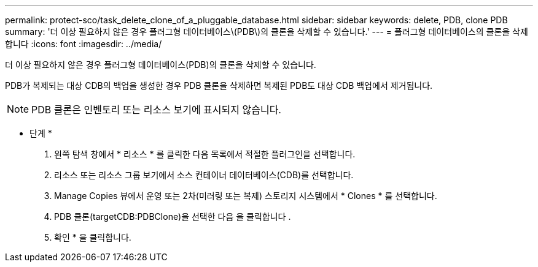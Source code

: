 ---
permalink: protect-sco/task_delete_clone_of_a_pluggable_database.html 
sidebar: sidebar 
keywords: delete, PDB, clone PDB 
summary: '더 이상 필요하지 않은 경우 플러그형 데이터베이스\(PDB\)의 클론을 삭제할 수 있습니다.' 
---
= 플러그형 데이터베이스의 클론을 삭제합니다
:icons: font
:imagesdir: ../media/


[role="lead"]
더 이상 필요하지 않은 경우 플러그형 데이터베이스(PDB)의 클론을 삭제할 수 있습니다.

PDB가 복제되는 대상 CDB의 백업을 생성한 경우 PDB 클론을 삭제하면 복제된 PDB도 대상 CDB 백업에서 제거됩니다.


NOTE: PDB 클론은 인벤토리 또는 리소스 보기에 표시되지 않습니다.

* 단계 *

. 왼쪽 탐색 창에서 * 리소스 * 를 클릭한 다음 목록에서 적절한 플러그인을 선택합니다.
. 리소스 또는 리소스 그룹 보기에서 소스 컨테이너 데이터베이스(CDB)를 선택합니다.
. Manage Copies 뷰에서 운영 또는 2차(미러링 또는 복제) 스토리지 시스템에서 * Clones * 를 선택합니다.
. PDB 클론(targetCDB:PDBClone)을 선택한 다음 을 클릭합니다 image:../media/delete_icon.gif[""].
. 확인 * 을 클릭합니다.

